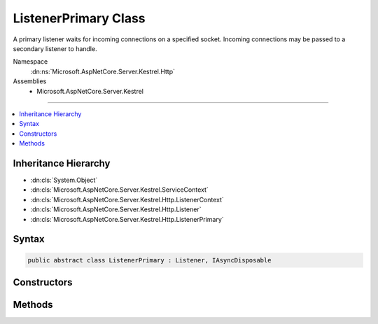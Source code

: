 

ListenerPrimary Class
=====================






A primary listener waits for incoming connections on a specified socket. Incoming 
connections may be passed to a secondary listener to handle.


Namespace
    :dn:ns:`Microsoft.AspNetCore.Server.Kestrel.Http`
Assemblies
    * Microsoft.AspNetCore.Server.Kestrel

----

.. contents::
   :local:



Inheritance Hierarchy
---------------------


* :dn:cls:`System.Object`
* :dn:cls:`Microsoft.AspNetCore.Server.Kestrel.ServiceContext`
* :dn:cls:`Microsoft.AspNetCore.Server.Kestrel.Http.ListenerContext`
* :dn:cls:`Microsoft.AspNetCore.Server.Kestrel.Http.Listener`
* :dn:cls:`Microsoft.AspNetCore.Server.Kestrel.Http.ListenerPrimary`








Syntax
------

.. code-block:: csharp

    public abstract class ListenerPrimary : Listener, IAsyncDisposable








.. dn:class:: Microsoft.AspNetCore.Server.Kestrel.Http.ListenerPrimary
    :hidden:

.. dn:class:: Microsoft.AspNetCore.Server.Kestrel.Http.ListenerPrimary

Constructors
------------

.. dn:class:: Microsoft.AspNetCore.Server.Kestrel.Http.ListenerPrimary
    :noindex:
    :hidden:

    
    .. dn:constructor:: Microsoft.AspNetCore.Server.Kestrel.Http.ListenerPrimary.ListenerPrimary(Microsoft.AspNetCore.Server.Kestrel.ServiceContext)
    
        
    
        
        :type serviceContext: Microsoft.AspNetCore.Server.Kestrel.ServiceContext
    
        
        .. code-block:: csharp
    
            protected ListenerPrimary(ServiceContext serviceContext)
    

Methods
-------

.. dn:class:: Microsoft.AspNetCore.Server.Kestrel.Http.ListenerPrimary
    :noindex:
    :hidden:

    
    .. dn:method:: Microsoft.AspNetCore.Server.Kestrel.Http.ListenerPrimary.DispatchConnection(Microsoft.AspNetCore.Server.Kestrel.Networking.UvStreamHandle)
    
        
    
        
        :type socket: Microsoft.AspNetCore.Server.Kestrel.Networking.UvStreamHandle
    
        
        .. code-block:: csharp
    
            protected override void DispatchConnection(UvStreamHandle socket)
    
    .. dn:method:: Microsoft.AspNetCore.Server.Kestrel.Http.ListenerPrimary.DisposeAsync()
    
        
        :rtype: System.Threading.Tasks.Task
    
        
        .. code-block:: csharp
    
            public override Task DisposeAsync()
    
    .. dn:method:: Microsoft.AspNetCore.Server.Kestrel.Http.ListenerPrimary.StartAsync(System.String, Microsoft.AspNetCore.Server.Kestrel.ServerAddress, Microsoft.AspNetCore.Server.Kestrel.KestrelThread)
    
        
    
        
        :type pipeName: System.String
    
        
        :type address: Microsoft.AspNetCore.Server.Kestrel.ServerAddress
    
        
        :type thread: Microsoft.AspNetCore.Server.Kestrel.KestrelThread
        :rtype: System.Threading.Tasks.Task
    
        
        .. code-block:: csharp
    
            public Task StartAsync(string pipeName, ServerAddress address, KestrelThread thread)
    

